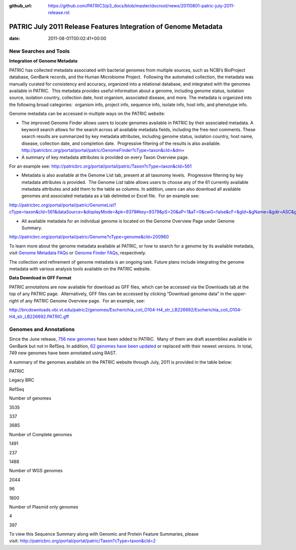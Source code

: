 :github_url: https://github.com/PATRIC3/p3_docs/blob/master/docroot/news/20110801-patric-july-2011-release.rst

================================================================
PATRIC July 2011 Release Features Integration of Genome Metadata
================================================================


:date:   2011-08-01T00:02:41+00:00

**New Searches and Tools**
==========================

**Integration of Genome Metadata**

PATRIC has collected metadata associated with bacterial genomes from
multiple sources, such as NCBI’s BioProject database, GenBank records,
and the Human Microbiome Project.  Following the automated collection,
the metadata was manually curated for consistency and accuracy,
organized into a relational database, and integrated with the genomes
available in PATRIC.  This metadata provides useful information about a
genome, including genome status, isolation source, isolation country,
collection date, host organism, associated disease, and more. The
metadata is organized into the following broad categories:  organism
info, project info, sequence info, isolate info, host info, and
phenotype info.

Genome metadata can be accessed in multiple ways on the PATRIC website:

-  The improved Genome Finder allows users to locate genomes available
   in PATRIC by their associated metadata. A keyword search allows for
   the search across all available metadata fields, including the
   free-text comments. These search results are summarized by key
   metadata attributes, including genome status, isolation country, host
   name, disease, collection date, and completion date.  Progressive
   filtering of the results is also available. 
   http://patricbrc.org/portal/portal/patric/GenomeFinder?cType=taxon&cId=&dm\ =

-  A summary of key metadata attributes is provided on every Taxon
   Overview page.

.. raw:: html

   <p style="padding-left: 30px;">

For an example see: 
http://patricbrc.org/portal/portal/patric/Taxon?cType=taxon&cId=561

.. raw:: html

   </p>

-  Metadata is also available at the Genome List tab, present at all
   taxonomy levels.  Progressive filtering by key metadata attributes is
   provided.  The Genome List table allows users to choose any of the 61
   currently available metadata attributes and add them to the table as
   columns. In addition, users can also download all available genomes
   and associated metadata as a tab delimited or Excel file.  For an
   example see:

.. raw:: html

   <p style="padding-left: 30px;">

http://patricbrc.org/portal/portal/patric/GenomeList?cType=taxon&cId=561&dataSource=&displayMode=&pk=9379#key=9379&pS=20&aP=1&aT=0&cwG=false&cF=&gId=&gName=&gdir=ASC&gsort=genome_name&sdir=&ssort=

.. raw:: html

   </p>

-  All available metadata for an individual genome is located on the
   Genome Overview Page under Genome Summary.

.. raw:: html

   <p style="padding-left: 30px;">

http://patricbrc.org/portal/portal/patric/Genome?cType=genome&cId=200960

.. raw:: html

   </p>

To learn more about the genome metadata available at PATRIC, or how to
search for a genome by its available metadata, visit `Genome Metadata
FAQs <../../../../../faqs/genome-metadata-faqs/>`__ or `Genome Finder
FAQs <../../../../../faqs/genome-finder-faqs/>`__, respectively.

The collection and refinement of genome metadata is an ongoing task.
Future plans include integrating the genome metadata with various
analysis tools available on the PATRIC website.

**Data Download in GFF Format**

PATRIC annotations are now available for download as GFF files, which
can be accessed via the Downloads tab at the top of any PATRIC page.
 Alternatively, GFF files can be accessed by clicking “Download genome
data” in the upper-right of any PATRIC Genome Overview page.  For an
example, see:

http://brcdownloads.vbi.vt.edu/patric2/genomes/Escherichia_coli_O104-H4_str_LB226692/Escherichia_coli_O104-H4_str_LB226692.PATRIC.gff

**Genomes and Annotations**
===========================

Since the June release, `756 new
genomes <http://brcdownloads.vbi.vt.edu/patric2/genomes/RELEASE_NOTES/genomes_added>`__
have been added to PATRIC.  Many of them are draft assemblies available
in GenBank but not in RefSeq. In addition, `62 genomes have been
updated <http://brcdownloads.vbi.vt.edu/patric2/genomes/RELEASE_NOTES/genomes_updated>`__
or replaced with their newest versions. In total, 749 new genomes have
been annotated using RAST.

A summary of the genomes available on the PATRIC website through July,
2011 is provided in the table below:

.. raw:: html

   <table width="100%" border="0" cellspacing="0" cellpadding="0">

.. raw:: html

   <tr>

.. raw:: html

   <td>

.. raw:: html

   <table width="434" border="0" cellspacing="0" cellpadding="0">

.. raw:: html

   <tr>

.. raw:: html

   <td width="39%">

.. raw:: html

   </td>

.. raw:: html

   <td width="19%">

PATRIC

.. raw:: html

   </td>

.. raw:: html

   <td width="22%">

Legacy BRC

.. raw:: html

   </td>

.. raw:: html

   <td width="18%">

RefSeq

.. raw:: html

   </td>

.. raw:: html

   </tr>

.. raw:: html

   <tr>

.. raw:: html

   <td width="39%">

Number of genomes

.. raw:: html

   </td>

.. raw:: html

   <td width="19%">

3535

.. raw:: html

   </td>

.. raw:: html

   <td width="22%">

337

.. raw:: html

   </td>

.. raw:: html

   <td width="18%">

3685

.. raw:: html

   </td>

.. raw:: html

   </tr>

.. raw:: html

   <tr>

.. raw:: html

   <td width="39%">

Number of Complete genomes

.. raw:: html

   </td>

.. raw:: html

   <td width="19%">

1491

.. raw:: html

   </td>

.. raw:: html

   <td width="22%">

237

.. raw:: html

   </td>

.. raw:: html

   <td width="18%">

1488

.. raw:: html

   </td>

.. raw:: html

   </tr>

.. raw:: html

   <tr>

.. raw:: html

   <td width="39%">

Number of WGS genomes

.. raw:: html

   </td>

.. raw:: html

   <td width="19%">

2044

.. raw:: html

   </td>

.. raw:: html

   <td width="22%">

96

.. raw:: html

   </td>

.. raw:: html

   <td width="18%">

1800

.. raw:: html

   </td>

.. raw:: html

   </tr>

.. raw:: html

   <tr>

.. raw:: html

   <td width="39%">

Number of Plasmid only genomes

.. raw:: html

   </td>

.. raw:: html

   <td width="19%">

.. raw:: html

   </td>

.. raw:: html

   <td width="22%">

4

.. raw:: html

   </td>

.. raw:: html

   <td width="18%">

397

.. raw:: html

   </td>

.. raw:: html

   </tr>

.. raw:: html

   </table>

.. raw:: html

   <p>

 

.. raw:: html

   </td>

.. raw:: html

   </tr>

.. raw:: html

   </tbody>

.. raw:: html

   </table>

.. raw:: html

   <p>

To view this Sequence Summary along with Genomic and Protein Feature
Summaries, please
visit: http://patricbrc.org/portal/portal/patric/Taxon?cType=taxon&cId=2

.. raw:: html

   </p>
